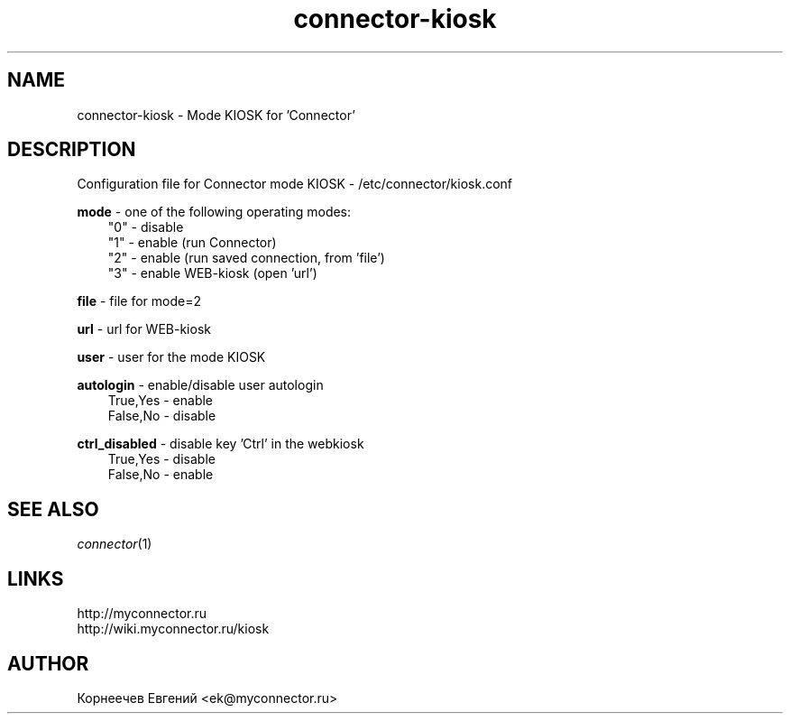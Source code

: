 .\" -*- mode: troff; coding: UTF-8 -*-
.TH connector-kiosk 1  "May 27, 2020" "version 1.9.0" "CONNECTOR KIOSK"
.SH NAME
connector-kiosk \- Mode KIOSK for 'Connector'
.SH DESCRIPTION
Configuration file for Connector mode KIOSK - /etc/connector/kiosk.conf

.RE
\fBmode\fR - one of the following operating modes:
.RS 3
"0" - disable
.RE
.RS 3
"1" - enable (run Connector)
.RE
.RS 3
"2" - enable (run saved connection, from 'file')
.RE
.RS 3
"3" - enable WEB-kiosk (open 'url')

.RE
\fBfile\fR - file for mode=2

.RE
\fBurl\fR - url for WEB-kiosk

.RE
\fBuser\fR - user for the mode KIOSK

.RE
\fBautologin\fR - enable/disable user autologin
.RE
.RS 3
True,Yes - enable
.RE
.RS 3
False,No - disable
.RE

\fBctrl_disabled\fR - disable key 'Ctrl' in the webkiosk
.RE
.RS 3
True,Yes - disable
.RE
.RS 3
False,No - enable
.SH SEE ALSO
\fIconnector\fP(1)
.SH LINKS
http://myconnector.ru
.TP
http://wiki.myconnector.ru/kiosk
.SH AUTHOR
Корнеечев Евгений <ek@myconnector.ru>
